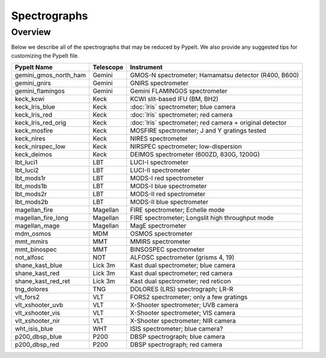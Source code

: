 .. _instruments:

=============
Spectrographs
=============

Overview
========

Below we describe all of the spectrographs that may
be reduced by PypeIt.  We also provide any suggested
tips for customizing the PypeIt file.

======================  =========   =======================================
PypeIt Name             Telescope   Instrument
======================  =========   =======================================
gemini_gmos_north_ham   Gemini      GMOS-N spectrometer; Hamamatsu detector (R400, B600)
gemini_gnirs            Gemini      GNIRS spectrometer
gemini_flamingos        Gemini      Gemini FLAMINGOS spectrometer
keck_kcwi               Keck        KCWI slit-based IFU (BM, BH2)
keck_lris_blue          Keck        :doc:`lris` spectrometer; blue camera
keck_lris_red           Keck        :doc:`lris` spectrometer; red camera
keck_lris_red_orig      Keck        :doc:`lris` spectrometer; red camera + original detector
keck_mosfire            Keck        MOSFIRE spectrometer; J and Y gratings tested
keck_nires              Keck        NIRES spectrometer
keck_nirspec_low        Keck        NIRSPEC spectrometer; low-dispersion
keck_deimos             Keck        DEIMOS spectrometer (600ZD, 830G, 1200G)
lbt_luci1               LBT         LUCI-I spectrometer
lbt_luci2               LBT         LUCI-II spectrometer
lbt_mods1r              LBT         MODS-I red spectrometer
lbt_mods1b              LBT         MODS-I blue spectrometer
lbt_mods2r              LBT         MODS-II red spectrometer
lbt_mods2b              LBT         MODS-II blue spectrometer
magellan_fire           Magellan    FIRE spectrometer; Echelle mode
magellan_fire_long      Magellan    FIRE spectrometer; Longslit high throughput mode
magellan_mage           Magellan    MagE spectrometer
mdm_osmos               MDM         OSMOS spectrometer
mmt_mmirs               MMT         MMIRS spectrometer
mmt_binospec            MMT         BINSOSPEC spectrometer
not_alfosc              NOT         ALFOSC spectrometer (grisms 4, 19)
shane_kast_blue         Lick 3m     Kast dual spectrometer; blue camera
shane_kast_red          Lick 3m     Kast dual spectrometer; red camera
shane_kast_red_ret      Lick 3m     Kast dual spectrometer; red reticon
tng_dolores             TNG         DOLORES (LRS) spectrograph; LR-R
vlt_fors2               VLT         FORS2 spectrometer; only a few gratings
vlt_xshooter_uvb        VLT         X-Shooter spectrometer; UVB camera
vlt_xshooter_vis        VLT         X-Shooter spectrometer; VIS camera
vlt_xshooter_nir        VLT         X-Shooter spectrometer; NIR camera
wht_isis_blue           WHT         ISIS spectrometer; blue camera?
p200_dbsp_blue          P200        DBSP spectrograph; blue camera
p200_dbsp_red           P200        DBSP spectrograph; red camera
======================  =========   =======================================


